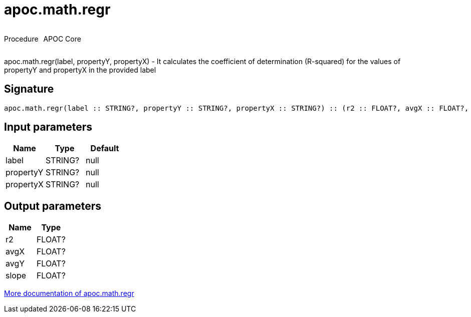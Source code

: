 ////
This file is generated by DocsTest, so don't change it!
////

= apoc.math.regr
:description: This section contains reference documentation for the apoc.math.regr procedure.



++++
<div style='display:flex'>
<div class='paragraph type procedure'><p>Procedure</p></div>
<div class='paragraph release core' style='margin-left:10px;'><p>APOC Core</p></div>
</div>
++++

apoc.math.regr(label, propertyY, propertyX) - It calculates the coefficient of determination (R-squared) for the values of propertyY and propertyX in the provided label

== Signature

[source]
----
apoc.math.regr(label :: STRING?, propertyY :: STRING?, propertyX :: STRING?) :: (r2 :: FLOAT?, avgX :: FLOAT?, avgY :: FLOAT?, slope :: FLOAT?)
----

== Input parameters
[.procedures, opts=header]
|===
| Name | Type | Default 
|label|STRING?|null
|propertyY|STRING?|null
|propertyX|STRING?|null
|===

== Output parameters
[.procedures, opts=header]
|===
| Name | Type 
|r2|FLOAT?
|avgX|FLOAT?
|avgY|FLOAT?
|slope|FLOAT?
|===

xref::mathematical/math-functions.adoc[More documentation of apoc.math.regr,role=more information]

